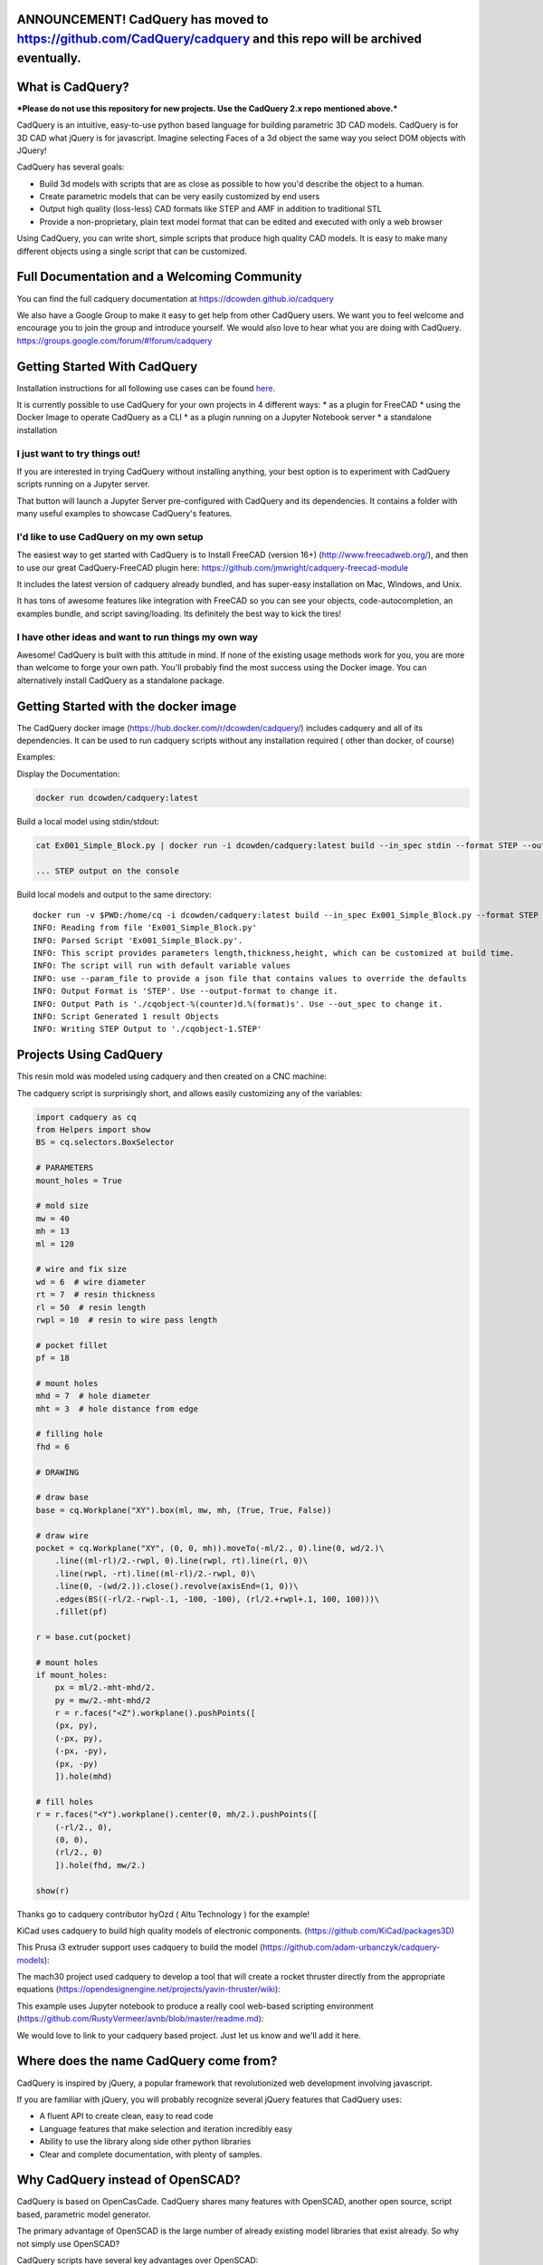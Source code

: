 .. image:: http://dcowden.github.io/cadquery/_static/cadquery_logo_dark.svg


ANNOUNCEMENT!  CadQuery has moved to https://github.com/CadQuery/cadquery and this repo will be archived eventually.
============================================================

What is CadQuery?
========================================

|TRAVIS| |APPVEYOR| |COVERALLS| |VERSION| |LICENSE|

.. |TRAVIS| image:: https://travis-ci.org/dcowden/cadquery.svg?branch=master
    :alt: Travis Build Status
    :target: https://travis-ci.org/dcowden/cadquery?branch=master

.. |APPVEYOR| image:: https://ci.appveyor.com/api/projects/status/c7u4yjl8xxlokrw0/branch/master?svg=true
    :alt: Build status
    :target: https://ci.appveyor.com/project/jmwright/cadquery/branch/master

.. |COVERALLS| image:: https://coveralls.io/repos/github/dcowden/cadquery/badge.svg?branch=master
    :alt: Coverage Status
    :target: https://coveralls.io/github/dcowden/cadquery?branch=master

.. |VERSION| image:: https://d25lcipzij17d.cloudfront.net/badge.svg?id=gh&type=6&v=1.2.0&x2=0
    :alt: GitHub version
    :target: https://github.com/dcowden/cadquery/releases/tag/v1.2.0

.. |LICENSE| image:: https://img.shields.io/badge/license-Apache2-blue.svg
    :alt: License
    :target: https://github.com/dcowden/cadquery/blob/master/LICENSE

***Please do not use this repository for new projects. Use the CadQuery 2.x repo mentioned above.***

CadQuery is an intuitive, easy-to-use python based language for building parametric 3D CAD models.  CadQuery is for 3D CAD what jQuery is for javascript.  Imagine selecting Faces of a 3d object the same way you select DOM objects with JQuery!

CadQuery has several goals:

* Build 3d models with scripts that are as close as possible to how you'd describe the object to a human.
* Create parametric models that can be very easily customized by end users
* Output high quality (loss-less) CAD formats like STEP and AMF in addition to traditional STL
* Provide a non-proprietary, plain text model format that can be edited and executed with only a web browser

Using CadQuery, you can write short, simple scripts that produce high quality CAD models.  It is easy to make many different objects using a single script that can be customized.


Full Documentation and a Welcoming Community
===============================================
You can find the full cadquery documentation at `https://dcowden.github.io/cadquery <https://dcowden.github.io/cadquery>`_

We also have a Google Group to make it easy to get help from other CadQuery users. We want you to feel welcome and encourage you to join the group and introduce yourself. We would also love to hear what you are doing with CadQuery. https://groups.google.com/forum/#!forum/cadquery

Getting Started With CadQuery
========================================

Installation instructions for all following use cases can be found `here <http://dcowden.github.io/cadquery/installation.html>`_.

It is currently possible to use CadQuery for your own projects in 4 different ways:
* as a plugin for FreeCAD
* using the Docker Image to operate CadQuery as a CLI
* as a plugin running on a Jupyter Notebook server
* a standalone installation

I just want to try things out!
--------------------------------------------------

If you are interested in trying CadQuery without installing anything, your best option is to experiment with CadQuery scripts running on a Jupyter server.

|BINDER|

.. |BINDER| image:: https://mybinder.org/badge.svg
    :alt: Binder
    :target: https://mybinder.org/v2/gh/RustyVermeer/tryCQ/master

That button will launch a Jupyter Server pre-configured with CadQuery and its dependencies. It contains a folder with many useful examples to showcase CadQuery's features.

I'd like to use CadQuery on my own setup
--------------------------------------------------

The easiest way to get started with CadQuery is to Install FreeCAD (version 16+)  (`http://www.freecadweb.org/ <http://www.freecadweb.org/>`_), and then to use our great CadQuery-FreeCAD plugin here: `https://github.com/jmwright/cadquery-freecad-module <https://github.com/jmwright/cadquery-freecad-module>`_

It includes the latest version of cadquery already bundled, and has super-easy installation on Mac, Windows, and Unix.

It has tons of awesome features like integration with FreeCAD so you can see your objects, code-autocompletion, an examples bundle, and script saving/loading. Its definitely the best way to kick the tires!

I have other ideas and want to run things my own way
-----------------------------------------------------------

Awesome! CadQuery is built with this attitude in mind. If none of the existing usage methods work for you, you are more than welcome to forge your own path. You'll probably find the most success using the Docker image. You can alternatively install CadQuery as a standalone package.


Getting Started with the docker image
=======================================

The CadQuery docker image (`https://hub.docker.com/r/dcowden/cadquery/ <https://hub.docker.com/r/dcowden/cadquery/>`_)  includes cadquery and all of its dependencies. It can be used to run cadquery scripts without any installation required ( other than docker, of course)

Examples:

Display the Documentation:

.. code-block:: bash

     docker run dcowden/cadquery:latest

Build a local model using stdin/stdout:

.. code-block:: bash

    cat Ex001_Simple_Block.py | docker run -i dcowden/cadquery:latest build --in_spec stdin --format STEP --out_spec stdout

    ... STEP output on the console

Build local models and output to the same directory::

     docker run -v $PWD:/home/cq -i dcowden/cadquery:latest build --in_spec Ex001_Simple_Block.py --format STEP
     INFO: Reading from file 'Ex001_Simple_Block.py'
     INFO: Parsed Script 'Ex001_Simple_Block.py'.
     INFO: This script provides parameters length,thickness,height, which can be customized at build time.
     INFO: The script will run with default variable values
     INFO: use --param_file to provide a json file that contains values to override the defaults
     INFO: Output Format is 'STEP'. Use --output-format to change it.
     INFO: Output Path is './cqobject-%(counter)d.%(format)s'. Use --out_spec to change it.
     INFO: Script Generated 1 result Objects
     INFO: Writing STEP Output to './cqobject-1.STEP'


Projects Using CadQuery
=========================

This resin mold was modeled using cadquery and then created on a CNC machine:

|HY0ZD_CABLEFIX| |HY0ZD_FINISHED|

.. |HY0ZD_CABLEFIX| image:: http://dcowden.github.io/cadquery/_static/hyOzd-cablefix.png
   :alt: Cable-fix resin mold: Rendered

.. |HY0ZD_FINISHED| image:: http://dcowden.github.io/cadquery/_static/hyOzd-finished_thumb.jpg
   :alt: Cable-fix resin mold: Finised
   :target: http://dcowden.github.io/cadquery/_static/hyOzd-finished_thumb.jpg


The cadquery script is surprisingly short, and allows easily customizing any of the variables:

.. code-block:: python

    import cadquery as cq
    from Helpers import show
    BS = cq.selectors.BoxSelector

    # PARAMETERS
    mount_holes = True

    # mold size
    mw = 40
    mh = 13
    ml = 120

    # wire and fix size
    wd = 6  # wire diameter
    rt = 7  # resin thickness
    rl = 50  # resin length
    rwpl = 10  # resin to wire pass length

    # pocket fillet
    pf = 18

    # mount holes
    mhd = 7  # hole diameter
    mht = 3  # hole distance from edge

    # filling hole
    fhd = 6

    # DRAWING

    # draw base
    base = cq.Workplane("XY").box(ml, mw, mh, (True, True, False))

    # draw wire
    pocket = cq.Workplane("XY", (0, 0, mh)).moveTo(-ml/2., 0).line(0, wd/2.)\
        .line((ml-rl)/2.-rwpl, 0).line(rwpl, rt).line(rl, 0)\
        .line(rwpl, -rt).line((ml-rl)/2.-rwpl, 0)\
        .line(0, -(wd/2.)).close().revolve(axisEnd=(1, 0))\
        .edges(BS((-rl/2.-rwpl-.1, -100, -100), (rl/2.+rwpl+.1, 100, 100)))\
        .fillet(pf)

    r = base.cut(pocket)

    # mount holes
    if mount_holes:
        px = ml/2.-mht-mhd/2.
        py = mw/2.-mht-mhd/2
        r = r.faces("<Z").workplane().pushPoints([
    	(px, py),
    	(-px, py),
    	(-px, -py),
    	(px, -py)
    	]).hole(mhd)

    # fill holes
    r = r.faces("<Y").workplane().center(0, mh/2.).pushPoints([
        (-rl/2., 0),
        (0, 0),
        (rl/2., 0)
        ]).hole(fhd, mw/2.)

    show(r)


Thanks go to cadquery contributor hyOzd ( Altu Technology ) for the example!


KiCad uses cadquery to build high quality models of electronic components. (`https://github.com/KiCad/packages3D <https://github.com/KiCad/packages3D>`_)

.. image:: http://dcowden.github.io/cadquery/_static/KiCad_Capacitors_SMD_thumb.jpg
   :target: http://dcowden.github.io/cadquery/_static/KiCad_Capacitors_SMD.jpg
   :alt: Surface mount capacitors rendered in KiCad

This Prusa i3 extruder support uses cadquery to build the model (`https://github.com/adam-urbanczyk/cadquery-models <https://github.com/adam-urbanczyk/cadquery-models>`_):

.. image:: http://dcowden.github.io/cadquery/_static/extruder_support.png
   :alt: Prusa i3 extruder support - FreeCAD model render

The mach30 project used cadquery to develop a tool that will create a rocket thruster directly from the appropriate equations (`https://opendesignengine.net/projects/yavin-thruster/wiki <https://opendesignengine.net/projects/yavin-thruster/wiki>`_):

.. image:: http://dcowden.github.io/cadquery/_static/march30_landing_page.png
   :target: https://opendesignengine.net/projects/yavin-thruster/wiki
   :alt: mach30 project landing page

This example uses Jupyter notebook to produce a really cool web-based scripting environment (`https://github.com/RustyVermeer/avnb/blob/master/readme.md <https://github.com/RustyVermeer/avnb/blob/master/readme.md>`_):

.. image:: http://dcowden.github.io/cadquery/_static/jupyter_showcase_thumb.png
   :alt: Jupyter notebook showcased as animation
   :target: https://github.com/RustyVermeer/cqnb

We would love to link to your cadquery based project. Just let us know and we'll add it here.


Where does the name CadQuery come from?
========================================

CadQuery is inspired by jQuery, a popular framework that
revolutionized web development involving javascript.

If you are familiar with jQuery, you will probably recognize several jQuery features that CadQuery uses:

* A fluent API to create clean, easy to read code
* Language features that make selection and iteration incredibly easy
* Ability to use the library along side other python libraries
* Clear and complete documentation, with plenty of samples.


Why CadQuery instead of OpenSCAD?
========================================

CadQuery is based on OpenCasCade.  CadQuery shares many features with OpenSCAD, another open source, script based, parametric model generator.

The primary advantage of OpenSCAD is the large number of already existing model libraries  that exist already. So why not simply use OpenSCAD?

CadQuery scripts have several key advantages over OpenSCAD:

#. **The scripts use a standard programming language**, Python, and thus can benefit from the associated infrastructure.
   This includes many standard libraries and IDEs
#. **More powerful CAD kernel** OpenCascade is much more powerful than CGAL. Features supported natively
   by OCC include NURBS, splines, surface sewing, STL repair, STEP import/export,  and other complex operations,
   in addition to the standard CSG operations supported by CGAL
#. **Ability to import/export STEP** We think the ability to begin with a STEP model, created in a CAD package,
   and then add parametric features is key.  This is possible in OpenSCAD using STL, but STL is a lossy format
#. **Less Code and easier scripting**  CadQuery scripts require less code to create most objects, because it is possible to locate
   features based on the position of other features, workplanes, vertices, etc.
#. **Better Performance**  CadQuery scripts can build STL, STEP, and AMF faster than OpenSCAD.


License
====================

CadQuery is licensed under the terms of the `Apache Public License, version 2.0 <http://www.apache.org/licenses/LICENSE-2.0>`_.

Ongoing and Future Work
=============================

CadQuery 2.0 (And future versions)
-----------------------------------

Cadquery 2.0 is under way. 2.0 is based on pythonOCC directly ( rather than FreeCAD ), and is under heavy development.
Beginning with version 2.0, CadQuery has moved to a new home at `https://github.com/CadQuery/cadquery` CadQuery/cadquery


CadQuery GUI (under development)
-------------------------------------------

Work is underway on a stand-alone gui here: `https://github.com/jmwright/cadquery-gui <https://github.com/jmwright/cadquery-gui>`_

CadQuery Parts / Assembly Handling
-------------------------------------------

Work by Fragmuffin is ongoing with the `cqparts <https://github.com/fragmuffin/cqparts>`_ repo.

Moving to Python3 and away from FreeCAD as a dependency
-------------------------------------------------------------

Adam Urbańczyk has been working hard on his own `CQ fork <https://github.com/adam-urbanczyk/cadquery>`_ which uses only PythonOCC instead of FreeCAD.

Work has begun on Cadquery 2.0, which will feature:

#. Feature trees, for more powerful selection
#. Direct use of OpenCascade Community Edition (OCE), so that it is no longer required to install FreeCAD

The project page can be found here: `https://github.com/dcowden/cadquery/projects/1 <https://github.com/dcowden/cadquery/projects/1>`_

A more detailed description of `the plan for CQ 2.0 <https://docs.google.com/document/d/1cXuxBkVeYmGOo34MGRdG7E3ILypQqkrJ26oVf3CUSPQ>`_
